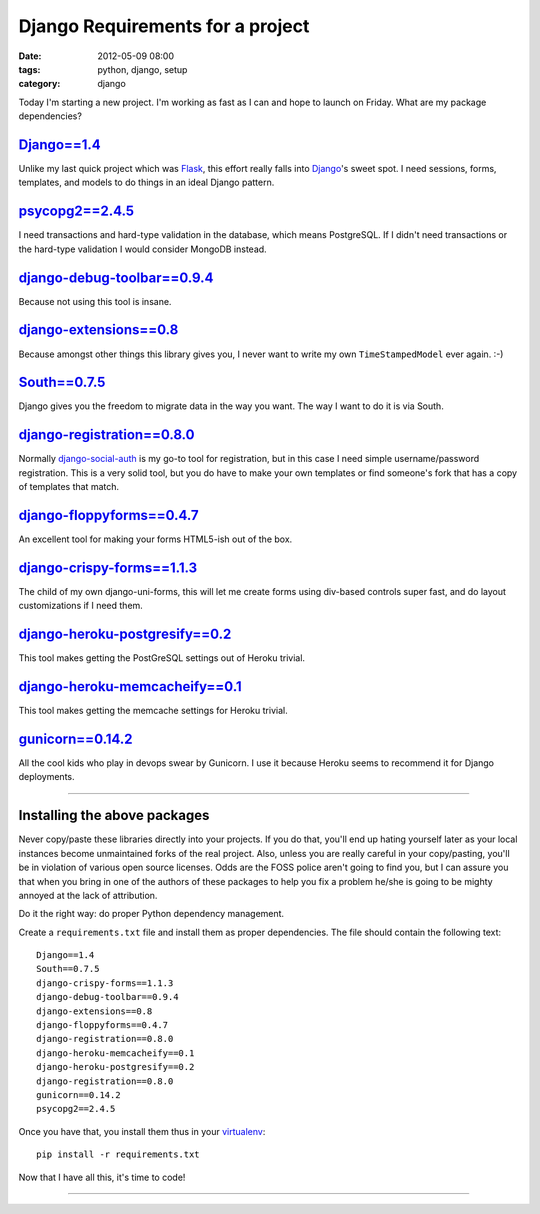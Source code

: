 =================================
Django Requirements for a project
=================================

:date: 2012-05-09 08:00
:tags: python, django, setup
:category: django

Today I'm starting a new project. I'm working as fast as I can and hope to launch on Friday. What are my package dependencies?

`Django==1.4`_
==============

Unlike my last quick project which was Flask_, this effort really falls into Django_'s sweet spot. I need sessions, forms, templates, and models to do things in an ideal Django pattern.

.. _`Django==1.4`: http://pypi.python.org/pypi/Django/1.4
.. _Flask: http://flask.pocoo.org/
.. _Django: http://djangoproject.com

`psycopg2==2.4.5`_
==================

I need transactions and hard-type validation in the database, which means PostgreSQL. If I didn't need transactions or the hard-type validation I would consider MongoDB instead.

.. _`psycopg2==2.4.5`: http://pypi.python.org/pypi/psycopg2

`django-debug-toolbar==0.9.4`_
===============================

Because not using this tool is insane.

.. _`django-debug-toolbar==0.9.4`: http://pypi.python.org/pypi/django-debug-toolbar


`django-extensions==0.8`_
==========================

Because amongst other things this library gives you, I never want to write my own ``TimeStampedModel`` ever again. :-)

.. _`django-extensions==0.8`: http://pypi.python.org/pypi/django-extensions

`South==0.7.5`_
================

Django gives you the freedom to migrate data in the way you want. The way I want to do it is via South.

.. _`South==0.7.5`: http://pypi.python.org/pypi/South

`django-registration==0.8.0`_
==============================

Normally `django-social-auth`_ is my go-to tool for registration, but in this case I need simple username/password registration. This is a very solid tool, but you do have to make your own templates or find someone's fork that has a copy of templates that match.

.. _`django-social-auth`: http://pypi.python.org/pypi/django-social-auth

.. _`django-registration==0.8.0`: http://pypi.python.org/pypi/django-registration

`django-floppyforms==0.4.7`_
==============================

An excellent tool for making your forms HTML5-ish out of the box. 

.. _`django-floppyforms==0.4.7`: http://pypi.python.org/pypi/django-floppyforms

`django-crispy-forms==1.1.3`_
=============================

The child of my own django-uni-forms, this will let me create forms using div-based controls super fast, and do layout customizations if I need them.

.. _`django-crispy-forms==1.1.3`: http://pypi.python.org/pypi/django-crispy-forms

`django-heroku-postgresify==0.2`_
==================================

This tool makes getting the PostGreSQL settings out of Heroku trivial.

.. _`django-heroku-postgresify==0.2`: http://pypi.python.org/pypi/django-heroku-postgresify

`django-heroku-memcacheify==0.1`_
==================================

This tool makes getting the memcache settings for Heroku trivial.

.. _`django-heroku-memcacheify==0.1`: http://pypi.python.org/pypi/django-heroku-memcacheify


`gunicorn==0.14.2`_
====================

All the cool kids who play in devops swear by Gunicorn. I use it because Heroku seems to recommend it for Django deployments.

.. _`gunicorn==0.14.2`: http://pypi.python.org/pypi/gunicorn

----

Installing the above packages
=============================

Never copy/paste these libraries directly into your projects. If you do that, you'll end up hating yourself later as your local instances become unmaintained forks of the real project. Also, unless you are really careful in your copy/pasting, you'll be in violation of various open source licenses. Odds are the FOSS police aren't going to find you, but I can assure you that when you bring in one of the authors of these packages to help you fix a problem he/she is going to be mighty annoyed at the lack of attribution.

Do it the right way: do proper Python dependency management.

Create a ``requirements.txt`` file and install them as proper dependencies. The file should contain the following text::

    Django==1.4
    South==0.7.5   
    django-crispy-forms==1.1.3
    django-debug-toolbar==0.9.4
    django-extensions==0.8
    django-floppyforms==0.4.7
    django-registration==0.8.0
    django-heroku-memcacheify==0.1
    django-heroku-postgresify==0.2
    django-registration==0.8.0    
    gunicorn==0.14.2
    psycopg2==2.4.5

Once you have that, you install them thus in your virtualenv_::

    pip install -r requirements.txt

Now that I have all this, it's time to code!

.. _virtualenv: http://pypi.python.org/pypi/virtualenv

----

.. image:: http://farm5.staticflickr.com/4027/4358842735_38991c0944.jpg
   :name: Blizzard of 2010
   :align: center
   :target: http://www.flickr.com/photos/pydanny/4358842735/
